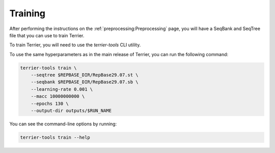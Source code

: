 =============
Training
=============


After performing the instructions on the :ref:`preprocessing:Preprocessing` page, you will have a SeqBank and SeqTree file that you can use to train Terrier.

To train Terrier, you will need to use the `terrier-tools` CLI utility.

To use the same hyperparameters as in the main release of Terrier, you can run the following command:

.. code-block:: bash

    terrier-tools train \
        --seqtree $REPBASE_DIR/RepBase29.07.st \
        --seqbank $REPBASE_DIR/RepBase29.07.sb \
        --learning-rate 0.001 \
        --macc 10000000000 \
        --epochs 130 \
        --output-dir outputs/$RUN_NAME 

You can see the command-line options by running:

.. code-block:: bash

    terrier-tools train --help